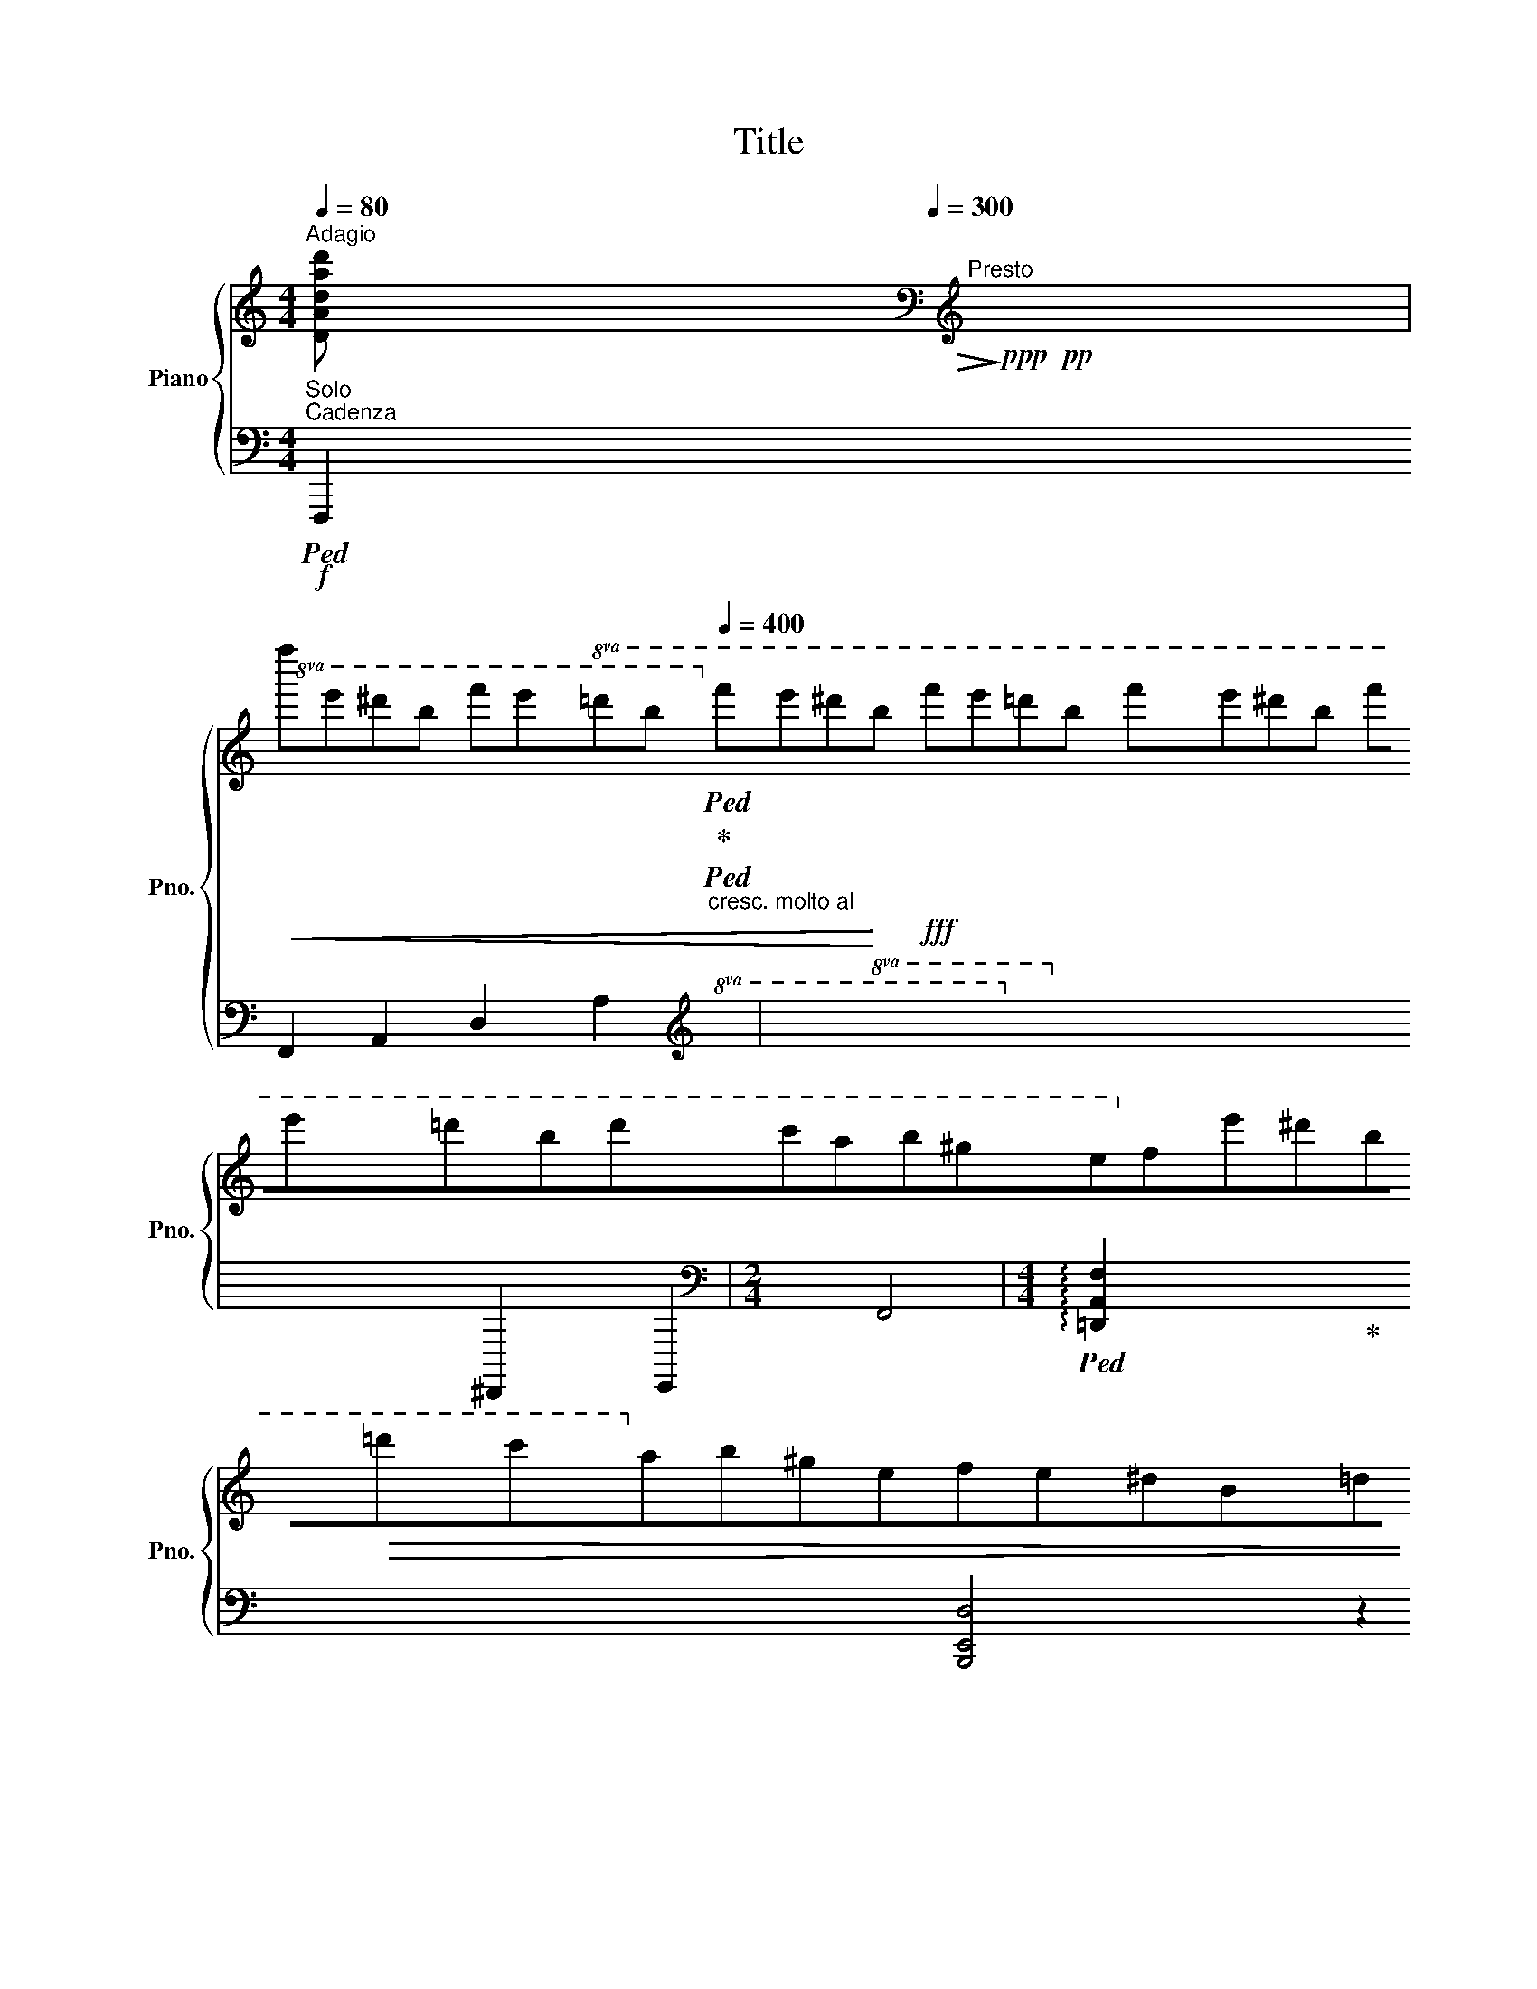 X:1
T:Title
%%score { ( 1 3 4 ) | ( 2 5 6 ) }
L:1/8
Q:1/4=80
M:4/4
K:C
V:1 treble nm="Piano" snm="Pno."
V:3 treble 
V:4 treble 
V:2 bass 
V:5 bass 
V:6 bass 
V:1
"^Adagio" [xxDAdd'a]80!>(!!>)!!ppp![Q:1/4=300]"^Presto"!pp![K:bass][K:treble] x69 | %1
!8va(!!<(! f''e''^d''b' f''e''=d''b'[Q:1/4=400]"_cresc. molto al" f''e''^d''!<)!b'!fff! f''e''=d''b' f''e''^d''b' f''e''=d''b'd''c''a'b'^g'e'!8va)!f'e'^d'b!>(!=d'c'ab^gefe^dB=dcAB^GE!>)!F!mf!E^DB,=DC x16 | %2
[M:2/4][I:staff +1] (5:4:5A,B,^G,E,^C, | %3
[M:4/4][Q:1/4=80][I:staff -1] [Ad]2[Q:1/4=30] x a[Q:1/4=230]"_meno presto"fd_Bcd=B[Q:1/4=80]^d- d2 e2 !>!f2- !fermata!f4- f[Q:1/4=110]"_più moderato"=d_BF=GA[Q:1/4=80]E^G- G2 A2 _B2-[Q:1/4=20] !fermata!B4- B[Q:1/4=80]"^Andante"cdBFDEFD_B,[K:bass][Q:1/4=40]"^Lento" ^G,8- G,2!ppp! A,2 x2 x || %4
[M:4/4][K:treble]!pp![Q:1/4=80]"^In tempo I" !>![Ee]2 !>![Ff]>!>![Gg] !>![Ff] !>![Ee]2 z | %5
!pp!!<(! !>![Ff]>!>![Gg] !>![Gg][Aa] !>![Ff]4!<)! | %6
!p! !>![Gg]2 !>![Aa]>!>![_B_b] !>![Aa] !>![Gg]2 z | %7
!<(! !>![Ga]>!>![Bb] !>![Bb][^c^c'] !>![Aa]4!<)! |!mf!!<(! [dd']2 [ee']>[ff'] [ee'] [dd']2 z!<)! | %9
!f!!8va(!!<(! [ff']2 [gg']>[aa'] [gg'] [ff']2 z!8va)!!<)! | %10
!8va(! !>![^g^g']2 !>![aa']>!>![bb'] !>![ad'f'a']!>![gg'] z/ !>![gd'f'g']/!>![ad'f'a']/!>![_bd'f'_b']/ | %11
 [ad'f'a'][^g^g'][Q:1/4=60] z/ !>![gd'f'g']/!>![ad'f'a']/!>![_bd'f'_b']/[Q:1/4=70] !>![ad'f'a']/!>![gd'f'g']/!>![ad'f'a']/!>![bd'f'b']/ !>![ad'f'a']/!>![gd'f'g']/!>![ad'f'a']/!>![bd'f'b']/ | %12
 [ad'f'a']/[Q:1/4=60][^g^g']/!mf![f'f'']/!<(![e'e'']/ [^d'^d'']/[Q:1/4=80][=d'=d'']/[bb']/[_b_b']/[Q:1/4=100] [aa']/[^gg']/[Q:1/4=120][ff']/[ee']/ [^d^d']/[=d=d']/!8va)![B=b]/[_B_b]/ | %13
 [Aa]/[Q:1/4=130][^G^g]/[Ff]/[Ee]/ [^D^d]/[=D=d]/[^C^c]/[=C=c]/[Q:1/4=80] (7:4:7[=B,=B]/[_B,_B]/[A,A]/[^G,G]/[=G,=G]/[^F,^F]/[=F,=F]/ [E,E]/4[K:bass][^D,^D]/4[=D,=D]/4[^C,^C]/4[=C,=C]/4[Q:1/4=40][B,,=B,]/4[_B,,_B,]/4!<)!!>![A,,A,]/4[Q:1/4=60] | %14
[K:treble][Q:1/4=70]!fff! [eac'e']2 [fac'f']>[gac'g'] [fac'f'] [eac'e']2[K:bass]!p![Q:1/4=30]!<(! (19:8:19A,,/8B,,/8C,/8D,/8E,/8D,/8C,/8B,,/8A,,/8^G,,/8=G,,/8^F,,/8=F,,/8E,,/8F,,/8^F,,/8G,,/8^G,,/8[Q:1/4=2]!>!A,,/8 | %15
[K:treble]!fff![Q:1/4=65] [eac'e']>!<)!!fff![fac'f'] [fac'f'][gac'g'][Q:1/4=100] [eac'e']2 z[K:bass][Q:1/4=30]!p! (18:8:18A,,/8!<(!B,,/8C,/8D,/8E,/8D,/8C,/8B,,/8A,,/8_A,,/8G,,/8^F,,/8G,,/8^G,,/8=A,,/8^A,,/8B,,/8[Q:1/4=2]C,/8 | %16
[K:treble][Q:1/4=65]!fff! [gc'e'g']2!<)!!fff! [ac'e'a']>[bc'e'b'] [ac'e'a'] [gc'e'g']2[K:bass][Q:1/4=30]!p!!<(! (19:8:19C,/8D,/8E,/8F,/8G,/8F,/8E,/8D,/8C,/8B,,/8_B,,/8A,,/8_A,,/8G,,/8^G,,/8=A,,/8^A,,/8=B,,/8[Q:1/4=2]C,/8 | %17
[K:treble][Q:1/4=65]!fff! [gc'e'g']>!<)!!fff![ac'e'a'] [ac'e'a'][bc'e'b'] [gc'e'g']2[K:bass][Q:1/4=40]!p! (22:16:22C,/8!<(!D,/8E,/8F,/8G,/8F,/8E,/8D,/8C,/8B,,/8_B,,/8A,,/8_A,,/8G,,/8^G,,/8=A,,/8^A,,/8=B,,/8C,/8^C,/8D,/8^D,/8 | %18
[K:treble][Q:1/4=100] !>![Ee]4!<)! !>![Ff]4[K:bass] |[K:treble] !>![Bb]8[K:bass] | %20
[K:treble]!ff! !>![Aa]4 !>![_B_b]4 |[K:treble] !>![ee']8[K:bass] | %22
[K:treble] [fad'f']4 [eac'e']4[Q:1/4=50][Q:1/4=10] | %23
[Q:1/4=100] (3[Ad^fa]2[Q:1/4=120] [Bdfb]2 [cdfc']2[Q:1/4=100] [Bd=fb]2 [dd']2 | %24
[Q:1/4=80] [^G,^G]8[K:bass][K:treble] | [A,A]8[K:bass][K:treble] |[K:bass]!p! [C,C]8[K:treble] | %27
[K:bass] [B,,B,]8[K:treble]!8va(![Q:1/4=10]!8va)![Q:1/4=45] | TB2 Td2 Tf4 | Tf8 x63/16 | %30
[Q:1/4=100] (9:8:9z/4 a/4^g/4a/4g/4a/4g/4^^f/4g/4 [=fgb]/4c'/4[fgb]/4c'/4[fgb]/4c'/4[fgb]/4c'/4 [fgb]/4c'/4[fgb]/4c'/4[fgb]/4c'/4[fgb]/4c'/4 [fgb]/4c'/4[fgb]/4c'/4[fgb]/4c'/4[fgb]/4c'/4 | %31
 x8 |!>(! x6[Q:1/4=70] x3/2[Q:1/4=10] (3b/4^a/4[Q:1/4=3]b/4!>)! |!pp![Q:1/4=80] e'2 z2 z4 |] %34
V:2
"^Solo""^Cadenza"!f!!ped! F,,,2 F,,2 A,,2 D,2 A,2 [xx]80!ped!!ped-up!!ped![I:staff -1][I:staff +1][I:staff -1][I:staff +1][K:treble][I:staff -1][I:staff +1]!8va(![I:staff -1]!8va(![I:staff +1]!8va)![I:staff -1]!8va)! x59 | %1
[I:staff +1] x16 [xx]56 |[M:2/4][K:bass] x4 | %3
[M:4/4]!ped! !arpeggio![=D,A,F]2 x2!ped-up! x4 x2 x [B,,E,D]4 z2 [=G,,D,_B,]2 x8 x2 [E,,A,,=G,]4 z2 [D,,_B,,F,]2!pp! D,,, x8 x6 x C,8 x2 x || %4
[M:4/4]!ped! (7:4:7E,,,/E,,/A,,/C,/E,/A,/C/ (7:4:7E/C/A,/E,/C,/A,,/E,,/ (7:4:7E,,,/E,,/A,,/C,/E,/A,/C/ (7:4:7E/C/A,/E,/C,/A,,/E,,/ | %5
!ped! (7:4:7E,,,/!ped-up!E,,/_B,,/D,/F,/_B,/D/ (7:4:7F/D/B,/F,/D,/B,,/E,,/ (7:4:7E,,,/E,,/B,,/D,/F,/B,/D/ (7:4:7F/D/B,/F,/D,/B,,/E,,/ | %6
!ped! E,,,/4!ped-up!E,,/4_B,,/4D,/4E,/4G,/4_B,/4D/4 E/4D/4B,/4G,/4E,/4D,/4B,,/4E,,/4 E,,,/4E,,/4B,,/4D,/4E,/4G,/4B,/4D/4 E/4D/4B,/4G,/4E,/4D,/4B,,/4E,,/4 | %7
!ped! (7:4:7E,,,/E,,/A,,/^C,/G,/A,/^C/ (7:4:7G/C/A,/G,/C,/A,,/E,,/ (7:4:7E,,,/E,,/A,,/C,/G,/A,/C/ (7:4:7G/C/A,/G,/C,/A,,/E,,/!ped-up! | %8
!ped! (7:4:7E,,,/!ped-up!E,,/A,,/D,/F,/A,/D/ (7:4:7F/D/A,/F,/D,/A,,/F,,/ (7:4:7E,,,/E,,/A,,/D,/F,/A,/D/ (7:4:7F/D/A,/F,/D,/A,,/E,,/ | %9
!ped! E,,,/4!ped-up!E,,/4A,,/4D,/4F,/4A,/4B,/4D/4 F/4D/4B,/4A,/4F,/4D,/4A,,/4E,,/4 E,,,/4E,,/4A,,/4D,/4F,/4A,/4B,/4D/4 F/4D/4B,/4A,/4F,/4D,/4A,,/4E,,/4 | %10
!ff!!ped! E,,,/4E,,/4B,,/4D,/4F,/4^G,/4B,/4D/4 F/4D/4B,/4G,/4F,/4D,/4B,,/4E,,/4 E,,,/4E,,/4B,,/4D,/4F,/4G,/4B,/4D/4 F z!ped-up! | %11
!ped! E,,,/4E,,/4B,,/4D,/4F,/4^G,/4B,/4D/4 F/[K:treble] !>![^Gdf]/!>![Adf]/!>![_Bdf]/ !>![Adf]/!>![Gdf]/!>![Adf]/!>![Bdf]/!ped-up! !>![Adf]/!>![Gdf]/!>![Adf]/!>![Bdf]/ | %12
 [Adf]/^G/!ped![Ff]/[Ee]/ [^D^d]/!ped-up![=D=d]/[B,B]/[_B,_B]/ [A,A]/[^G,G]/[F,F]/[E,E]/[K:bass] [^D,^D]/[=D,=D]/[B,,=B,]/[_B,,_B,]/ | %13
!ped! [A,,A,]/[^G,,^G,]/[F,,F,]/[E,,E,]/ [^D,,^D,]/[=D,,=D,]/[^C,,^C,]/[=C,,=C,]/ (7:4:7[B,,,B,,]/[_B,,,_B,,]/[A,,,A,,]/[^G,,,G,,]/[=G,,,=G,,]/[^F,,,^F,,]/[=F,,,=F,,]/ [E,,,E,,]/4[^D,,,^D,,]/4[=D,,,=D,,]/4[^C,,,^C,,]/4[=C,,,=C,,]/4[B,,,,=B,,,]/4[_B,,,,_B,,,]/4!ped!!>![A,,,,A,,,]/4!ped-up! | %14
 [E,A,CE]2 [F,A,CF]>[G,A,CG] [F,A,CF]!ped-up!!ped! [E,A,CE]2 (19:8:19A,,,/8B,,,/8C,,/8D,,/8E,,/8D,,/8C,,/8B,,,/8A,,,/8^G,,,/8=G,,,/8^F,,,/8=F,,,/8E,,,/8F,,,/8^F,,,/8G,,,/8^G,,,/8!>![A,,,,A,,,]/8 | %15
 [E,A,CE]>[F,A,CF] [F,A,CF][G,A,CG]!ped! [E,A,CE]2!ped-up! z (18:8:18C,,/8D,,/8E,,/8F,,/8G,,/8F,,/8E,,/8D,,/8C,,/8B,,,/8_B,,,/8A,,,/8_A,,,/8G,,,/8^G,,,/8=A,,,/8=B,,,/8[C,,,C,,]/8 | %16
!ped![K:treble]!fff! [G,CEG]2!ped-up!!fff! [A,CEA]>[B,CEB] [A,CEA]!ped! [G,CEG]2[K:bass] (19:8:19C,,/8D,,/8E,,/8F,,/8G,,/8F,,/8E,,/8D,,/8C,,/8B,,,/8_B,,,/8A,,,/8_A,,,/8G,,,/8^G,,,/8=A,,,/8^A,,,/8=B,,,/8[C,,,C,,]/8 | %17
[K:treble]!fff! [G,CEG]>!ped-up!!fff![A,CEA] [A,CEA][B,CEB]!ped-up!!ped! [G,CEG]2[K:bass] (22:16:22C,,/8D,,/8E,,/8F,,/8G,,/8F,,/8E,,/8D,,/8C,,/8B,,,/8_B,,,/8A,,,/8_A,,,/8G,,,/8^G,,,/8=A,,,/8^A,,,/8=B,,,/8C,,/8^C,,/8D,,/8^D,,/8 | %18
!ff!!ped! [E,,,E,,]!ped-up! ^G/4D/4E/4^G,/4 z D/4E,/4G,/4B,,/4!ped-up!!ped!{/[D,,A,,D,]} !>!F,4 | %19
!ped! B,8[K:treble][K:bass]!ped-up! | %20
!ped! [A,,,A,,][K:treble] ^c/4=G/4A/4^C/4 z[K:bass] G/4A,/4^C/4E,/4!ped-up!!ped!{/[G,,D,G,]} !>!_B,4[K:treble][K:bass]!ped-up! | %21
!ped! E8[K:treble][K:bass]!ped-up! | %22
!ped!{/[D,,D,]} [F,A,DF]4[K:treble][K:bass]!ped-up!!ped!{/[A,,,A,,]} [E,A,CE]4[K:treble][K:bass]!ped-up! | %23
[K:treble]!ped! (3[A,D^F]2 [B,DF]2 [CDF]2 [B,D=F]2 D2!ped-up! | %24
[K:bass]!ped! ^F,,,/4^F,,/4 z/ (3C,/4^D,/4^G,/4 x/[K:treble] (3C/4^D/4^G/4 x/ (3c/4^d/4^g/4 x/!ped-up! z4 | %25
[K:bass]!ped! =F,,,/4=F,,/4 x/ (3C,/4^D,/4A,/4 x/[K:treble] (3C/4^D/4A/4 x/ (3c/4^d/4a/4 x/ z4!ped-up! | %26
[K:bass]!ped! E,,,/4E,,/4 x/ ^D,/8^F,/8A,/8C/8 x/[K:treble] ^D/8^F/8A/8c/8 x/ ^d/8^f/8a/8c'/8 x/ z4!ped-up! | %27
[K:bass]!ped! E,,,/4E,,/4 x/ =D,/8=F,/8A,/8B,/8 x/[K:treble] =D/8=F/8A/8B/8 x/ =d/8=f/8a/8b/8 x/[K:treble] [Bf]/8[da]/8 x/4 [Ad]/8[Bf]/8 x/4 [FB]/8[Ad]/8 x/4 [DA]/8[FB]/8 x/4 [B,F]/8[DA]/8 x/4 [A,D]/8[B,F]/8 x/4 [F,B,]/8[A,D]/8 x/4 [D,A,]/8[F,B,]/8 x/4!ped-up! | %28
!ped! z8[K:bass]!ped-up! |[K:treble]!ped! [DF^GB]2 [CFGc]>[B,FGd] [CFGc] [DFGB]2 z!ped-up! x59/15 | %30
[K:bass]!ped! z2 z E,,,/E,,/ D,/F,/^G,/B,/[K:treble] D/F/^G/B/!ped-up! | %31
!ped! !///-![d^gb]2[I:staff -1] [fc']2[I:staff +1] !///-![dgb]2[I:staff -1] [fc']2!ped-up! | %32
!ped![I:staff +1] !///-![d^gb]3 [ec']3 [dgb]/4[I:staff -1][ec']/4[I:staff +1][dgb]/4[I:staff -1][ec']/4[I:staff +1][dgb]/4[I:staff -1][ec']/4!ped-up![I:staff +1] (3d/4^c/4d/4 | %33
[I:staff -1] e2[I:staff +1] z2 z4 |] %34
V:3
 x55[K:bass] x6[K:treble] x88 |!8va(! x30!8va)! x42 |[M:2/4] x4 | %3
[M:4/4] x3/4 x/4 x/4 x/4 x19/2 ^G4 x2 [F_B]2 x10 ^C4 x2 [_B,F]2 x12[K:bass] x4 F,2 E,2 D,4 x3 || %4
[M:4/4][K:treble] z/4 c/4A/4c/4A/4c/4A/4c/4 z/4 c/4A/4c/4A/4c/4A/4c/4 z/4 c/4A/4c/4A/4c/4A/4c/4 A/4c/4A/4c/4A/4c/4A/4c/4 | %5
 z/4 d/4_B/4d/4B/4d/4B/4d/4 z/4 d/4B/4d/4B/4d/4B/4d/4 z/4 d/4B/4d/4B/4d/4B/4d/4 B/4d/4B/4d/4B/4d/4B/4d/4 | %6
 z/4 e/4d/4e/4d/4e/4d/4e/4 z/4 e/4d/4e/4d/4e/4d/4e/4 z/4 e/4d/4e/4d/4e/4d/4e/4 d/4e/4d/4e/4d/4e/4d/4e/4 | %7
 z/4 g/4e/4g/4e/4g/4g/4e/4 z/4 g/4e/4g/4e/4g/4e/4g/4 z/4 g/4e/4g/4e/4g/4e/4g/4 e/4g/4e/4g/4e/4g/4e/4g/4 | %8
 z/4 b/4a/4b/4a/4b/4a/4b/4 z/4 b/4a/4b/4a/4b/4a/4b/4 z/4 b/4a/4b/4a/4b/4a/4b/4 a/4b/4a/4b/4a/4b/4a/4b/4 | %9
!8va(! z/4 d'/4b/4d'/4b/4d'/4b/4d'/4 z/4 d'/4b/4d'/4b/4d'/4b/4d'/4 z/4 d'/4b/4d'/4b/4d'/4b/4d'/4 b/4d'/4b/4d'/4b/4d'/4b/4d'/4!8va)! | %10
!8va(! z/4 f'/4d'/4f'/4d'/4f'/4d'/4f'/4 z/4 f'/4d'/4f'/4d'/4f'/4d'/4f'/4 x4 | x8 | x7!8va)! x | %13
 x6[K:bass] x113/64 |[K:treble] x7[K:bass] x |[K:treble] x7[K:bass] x39/40 | %16
[K:treble] x7[K:bass] x |[K:treble] x6[K:bass] x61/30 | %18
[K:treble] z/4 ^G/4d/4E/4 z G/4D/4E/4^G,/4 z z/4 A/4d/4F/4 x[K:bass] D/4F,/4A,/4D,/4 x | %19
[K:treble] z/4 d/4f/4B/4 x d/4F/4B/4D/4 x F/4B,/4D/4F,/4 x[K:bass] B,/4D,/4F,/4B,,/4 x | %20
[K:treble] z/4 ^c/4=g/4A/4 z ^c/4G/4B/4^C/4 z z/4 d/4g/4_B/4 x G/4_B,/4D/4G,/4 x | %21
[K:treble] z/4 g/4_b/4e/4 x g/4_B/4d/4G/4 x B/4E/4G/4_B,/4 x[K:bass] E/4G,/4_B,/4E,/4 x | %22
[K:treble] z/4 a/4d'/4f/4 x d/4F/4A/4D/4 x z/4 a/4c'/4e/4 x c/4E/4A/4C/4 x | x8 | %24
 x/[K:bass] C,/8^D,/8^G,/8C/8 x/[K:treble] C/8^D/8^G/8c/8 x/ c/8^d/8^g/8c'/8 x/!8va(! c'/8^d'/8^g'/8c''/8!8va)! z4 | %25
 x/[K:bass] C,/8^D,/8=A,/8C/8 x/[K:treble] C/8^D/8A/8c/8 x/ c/8^d/8a/8c'/8 x/!8va(! c'/8^d'/8a'/8c''/8!8va)! z4 | %26
[K:bass] x/ ^D,/8^F,/8A,/8C/8 x/[K:treble] ^D/8^F/8A/8c/8 x/ ^d/8^f/8a/8c'/8 x/!8va(! ^d'/8^f'/8a'/8c''/8!8va)! z4 | %27
[K:bass] x/ =D,/8=F,/8A,/8B,/8 x/[K:treble] =D/8=F/8A/8B/8 x/ =d/8=f/8a/8b/8 x/!8va(! =d'/8=f'/8a'/8b'/8!8va)! x/4 [bf']/8[d'a']/8 x/4 [ad']/8[bf']/8 x/4 [fb]/8[ad']/8 x/4 [da]/8[fd']/8 x/4 [Bf]/8[da]/8 x/4 [Ad]/8[Bf]/8 x/4 [FB]/8[Ad]/8 x/4 [DA]/8[FB]/8 | %28
 x8 | x4 (65:64:1x7/2 x11/64 (65:64:5e/8f/8^f/8g/8 x31/8 | ^g2 x6 | x8 | x8 | x8 |] %34
V:4
 x55[K:bass] x6[K:treble] x88 |!8va(! x30!8va)! x42 |[M:2/4] x4 | %3
[M:4/4] !fermata!a4 x45[K:bass] x11 z4 ||[M:4/4][K:treble] x161/20 | x161/20 | x8 | x161/20 | %8
 x161/20 |!8va(! x8!8va)! |!8va(! x8 | x8 | x7!8va)! x | x6[K:bass] x113/64 | %14
[K:treble] x7[K:bass] x |[K:treble] x7[K:bass] x39/40 |[K:treble] x7[K:bass] x | %17
[K:treble] x6[K:bass] x61/30 |[K:treble] x6[K:bass] x2 |[K:treble] x6[K:bass] x2 |[K:treble] x8 | %21
[K:treble] x6[K:bass] x2 |[K:treble] x8 | x8 | x/[K:bass] x[K:treble] x2!8va(! x/!8va)! x4 | %25
 x/[K:bass] x[K:treble] x2!8va(! x/!8va)! x4 |[K:bass] x3/2[K:treble] x2!8va(! x/!8va)! x4 | %27
[K:bass] x3/2[K:treble] x2!8va(! x/!8va)! x4 | x8 | x11 | x8 | x8 | x8 | x8 |] %34
V:5
 x64[K:treble] x9!8va(! x3!8va(! x3!8va)! x!8va)! x69 | x72 |[M:2/4][K:bass] x4 | %3
[M:4/4] x/4 x/4 x/4 x209/4 ^D,,2 E,,2 F,,4 x3 ||[M:4/4] x161/20 | x161/20 | x8 | x161/20 | %8
 x161/20 | x8 | x8 | x5/2[K:treble] x11/2 | x6[K:bass] x2 | x321/40 | x8 | x319/40 | %16
[K:treble] x7[K:bass] x |[K:treble] x361/60[K:bass] x121/60 | %18
 x5 A/4D/4F/4A,/4 x F,/4A,,/4D,/4F,,/4 | x/8 x/8 x/8 x/8 !>!x/8- x7[K:treble][K:bass] x3/8 | %20
 z4[K:treble][K:bass] x[K:treble] d/4G/4_B/4D/4 x[K:bass] _B,/4D,/4G,/4_B,,/4 | %21
 x/8 x/8 x/8 x/8 !>!x/8- x7[K:treble][K:bass] x3/8 | %22
 x[K:treble] a/4d/4f/4A/4 x F/4A,/4D/4F,/4[K:bass] x[K:treble] a/4c/4e/4A/4 x[K:bass] E/4A,/4C/4E,/4 | %23
[K:treble] x8 |[K:bass] x2[K:treble] x6 |[K:bass] x2[K:treble] x6 |[K:bass] x2[K:treble] x6 | %27
[K:bass] x2[K:treble] x2[K:treble] x4 | x15/2[K:bass] [E,,E,]/ |[K:treble] x11 | %30
[K:bass] x6[K:treble] x2 | x8 | x8 | x8 |] %34
V:6
 x64[K:treble] x9!8va(! x3!8va(! x3!8va)! x!8va)! x69 | x72 |[M:2/4][K:bass] x4 |[M:4/4] x64 || %4
[M:4/4] x161/20 | x161/20 | x8 | x161/20 | x161/20 | x8 | x8 | x5/2[K:treble] x11/2 | %12
 x6[K:bass] x2 | x321/40 | x8 | x319/40 |[K:treble] x7[K:bass] x | %17
[K:treble] x361/60[K:bass] x121/60 | x8 | %19
 z[K:treble] f/4B/4d/4F/4 x B/4D/4F/4B,/4 x[K:bass] D/4F,/4B,/4D,/4 x F,/4B,,/4D,/4F,,/4 | %20
 x[K:treble] x2[K:bass] x2[K:treble] x2[K:bass] x | %21
 z[K:treble] _b/4e/4g/4_B/4 x e/4G/4B/4E/4 x[K:bass] G/4_B,/4E/4G,/4 x B,/4E,/4G,/4_B,,/4 | %22
 x[K:treble] x3[K:bass] x[K:treble] x2[K:bass] x7/8 [D,,,D,,]/8 |[K:treble] x8 | %24
[K:bass] x2[K:treble] x6 |[K:bass] x2[K:treble] x6 |[K:bass] x2[K:treble] x6 | %27
[K:bass] x2[K:treble] x2[K:treble] x4 | x15/2[K:bass] x/ |[K:treble] x11 | %30
[K:bass] x6[K:treble] x2 | x8 | x8 | x8 |] %34

